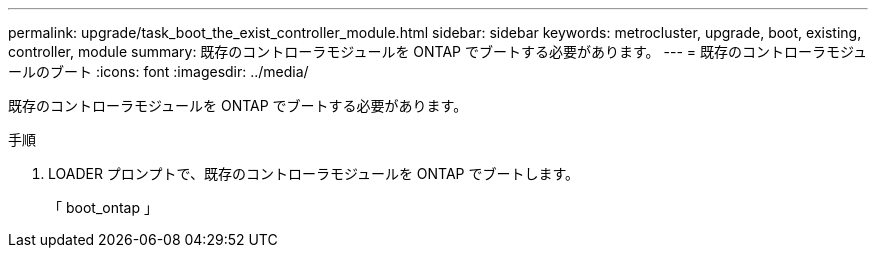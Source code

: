 ---
permalink: upgrade/task_boot_the_exist_controller_module.html 
sidebar: sidebar 
keywords: metrocluster, upgrade, boot, existing, controller, module 
summary: 既存のコントローラモジュールを ONTAP でブートする必要があります。 
---
= 既存のコントローラモジュールのブート
:icons: font
:imagesdir: ../media/


[role="lead"]
既存のコントローラモジュールを ONTAP でブートする必要があります。

.手順
. LOADER プロンプトで、既存のコントローラモジュールを ONTAP でブートします。
+
「 boot_ontap 」


